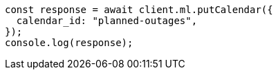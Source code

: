 // This file is autogenerated, DO NOT EDIT
// Use `node scripts/generate-docs-examples.js` to generate the docs examples

[source, js]
----
const response = await client.ml.putCalendar({
  calendar_id: "planned-outages",
});
console.log(response);
----
